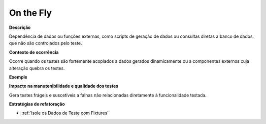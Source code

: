 On the Fly
=====================

**Descrição**

Dependência de dados ou funções externas, como scripts de geração de dados ou consultas diretas a banco de dados, que não são controlados pelo teste.

**Contexto de ocorrência**

Ocorre quando os testes são fortemente acoplados a dados gerados dinamicamente ou a componentes externos cuja alteração quebra os testes. 

**Exemplo**

**Impacto na manutenibilidade e qualidade dos testes**

Gera testes frágeis e suscetíveis a falhas não relacionadas diretamente à funcionalidade testada.

**Estratégias de refatoração**

* :ref:`Isole os Dados de Teste com Fixtures`